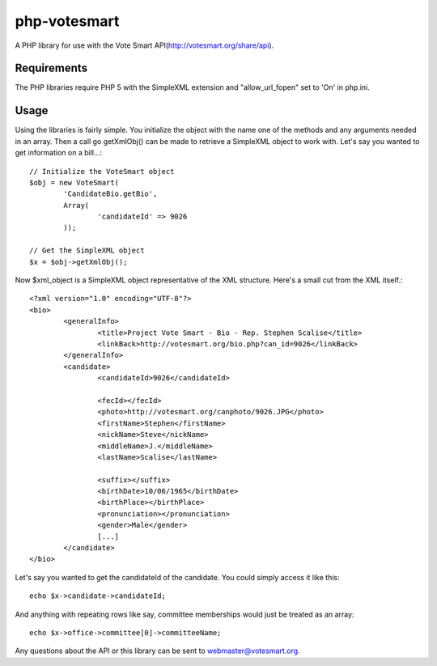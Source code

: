 php-votesmart
=======================
A PHP library for use with the Vote Smart API(http://votesmart.org/share/api).

------------
Requirements
------------

The PHP libraries require PHP 5 with the SimpleXML extension and "allow_url_fopen" set to 'On' in php.ini. 

------------
Usage
------------
Using the libraries is fairly simple. You initialize the object with the name one of the methods and any arguments needed in an array. Then a call go getXmlObj() can be made to retrieve a SimpleXML object to work with. Let's say you wanted to get information on a bill...::

    // Initialize the VoteSmart object
    $obj = new VoteSmart(
            'CandidateBio.getBio', 
            Array(
                    'candidateId' => 9026
            ));

    // Get the SimpleXML object
    $x = $obj->getXmlObj();

Now $xml_object is a SimpleXML object representative of the XML structure. Here's a small cut from the XML itself.::

    <?xml version="1.0" encoding="UTF-8"?>
    <bio>
            <generalInfo>
                    <title>Project Vote Smart - Bio - Rep. Stephen Scalise</title>
                    <linkBack>http://votesmart.org/bio.php?can_id=9026</linkBack>
            </generalInfo>
            <candidate>
                    <candidateId>9026</candidateId>

                    <fecId></fecId>
                    <photo>http://votesmart.org/canphoto/9026.JPG</photo>
                    <firstName>Stephen</firstName>
                    <nickName>Steve</nickName>
                    <middleName>J.</middleName>
                    <lastName>Scalise</lastName>

                    <suffix></suffix>
                    <birthDate>10/06/1965</birthDate>
                    <birthPlace></birthPlace>
                    <pronunciation></pronunciation>
                    <gender>Male</gender>
                    [...]
            </candidate>
    </bio>

Let's say you wanted to get the candidateId of the candidate. You could simply access it like this::

    echo $x->candidate->candidateId;

And anything with repeating rows like say, committee memberships would just be treated as an array::

    echo $x->office->committee[0]->committeeName;

Any questions about the API or this library can be sent to webmaster@votesmart.org.